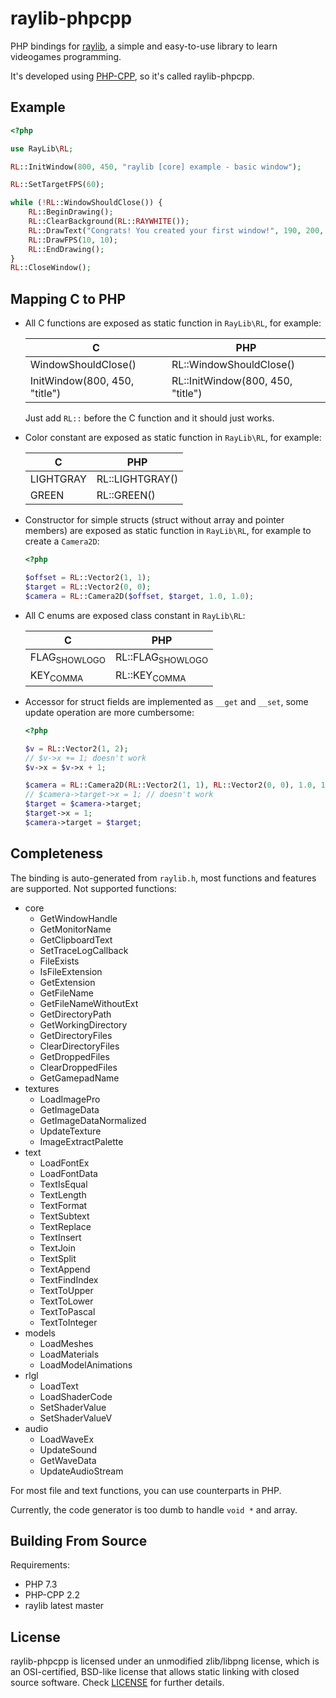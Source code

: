 * raylib-phpcpp

PHP bindings for [[https://github.com/raysan5/raylib/][raylib]], a simple and easy-to-use library to learn videogames programming.

It's developed using [[https://github.com/CopernicaMarketingSoftware/PHP-CPP/][PHP-CPP]], so it's called raylib-phpcpp.

** Example

#+BEGIN_SRC php
<?php

use RayLib\RL;

RL::InitWindow(800, 450, "raylib [core] example - basic window");

RL::SetTargetFPS(60);

while (!RL::WindowShouldClose()) {
    RL::BeginDrawing();
    RL::ClearBackground(RL::RAYWHITE());
    RL::DrawText("Congrats! You created your first window!", 190, 200, 20, RL::LIGHTGRAY());
    RL::DrawFPS(10, 10);
    RL::EndDrawing();
}
RL::CloseWindow();
#+END_SRC

** Mapping C to PHP

- All C functions are exposed as static function in ~RayLib\RL~, for example:

  | C                             | PHP                               |
  |-------------------------------+-----------------------------------|
  | WindowShouldClose()           | RL::WindowShouldClose()           |
  | InitWindow(800, 450, "title") | RL::InitWindow(800, 450, "title") |

 Just add ~RL::~ before the C function and it should just works.

- Color constant are exposed as static function in ~RayLib\RL~, for example:

  | C         | PHP             |
  |-----------+-----------------|
  | LIGHTGRAY | RL::LIGHTGRAY() |
  | GREEN     | RL::GREEN()     |

- Constructor for simple structs (struct without array and pointer members) are exposed as static function in ~RayLib\RL~, for example to create a ~Camera2D~:

  #+BEGIN_SRC php
  <?php

  $offset = RL::Vector2(1, 1);
  $target = RL::Vector2(0, 0);
  $camera = RL::Camera2D($offset, $target, 1.0, 1.0);
  #+END_SRC
- All C enums are exposed class constant in ~RayLib\RL~:

  | C              | PHP                |
  |----------------+--------------------|
  | FLAG_SHOW_LOGO | RL::FLAG_SHOW_LOGO |
  | KEY_COMMA      | RL::KEY_COMMA      |

- Accessor for struct fields are implemented as ~__get~ and ~__set~, some update operation are more cumbersome:

  #+BEGIN_SRC php
  <?php

  $v = RL::Vector2(1, 2);
  // $v->x += 1; doesn't work
  $v->x = $v->x + 1;

  $camera = RL::Camera2D(RL::Vector2(1, 1), RL::Vector2(0, 0), 1.0, 1.0);
  // $camera->target->x = 1; // doesn't work
  $target = $camera->target;
  $target->x = 1;
  $camera->target = $target;
  #+END_SRC
** Completeness

The binding is auto-generated from ~raylib.h~, most functions and features are supported. Not supported functions:

+ core
  + GetWindowHandle
  + GetMonitorName
  + GetClipboardText
  + SetTraceLogCallback
  + FileExists
  + IsFileExtension
  + GetExtension
  + GetFileName
  + GetFileNameWithoutExt
  + GetDirectoryPath
  + GetWorkingDirectory
  + GetDirectoryFiles
  + ClearDirectoryFiles
  + GetDroppedFiles
  + ClearDroppedFiles
  + GetGamepadName
+ textures
  + LoadImagePro
  + GetImageData
  + GetImageDataNormalized
  + UpdateTexture
  + ImageExtractPalette
+ text
  + LoadFontEx
  + LoadFontData
  + TextIsEqual
  + TextLength
  + TextFormat
  + TextSubtext
  + TextReplace
  + TextInsert
  + TextJoin
  + TextSplit
  + TextAppend
  + TextFindIndex
  + TextToUpper
  + TextToLower
  + TextToPascal
  + TextToInteger
+ models
  + LoadMeshes
  + LoadMaterials
  + LoadModelAnimations
+ rlgl
  + LoadText
  + LoadShaderCode
  + SetShaderValue
  + SetShaderValueV
+ audio
  + LoadWaveEx
  + UpdateSound
  + GetWaveData
  + UpdateAudioStream

For most file and text functions, you can use counterparts in PHP.

Currently, the code generator is too dumb to handle ~void *~ and array.

** Building From Source

Requirements:

+ PHP 7.3
+ PHP-CPP 2.2
+ raylib latest master

** License

raylib-phpcpp is licensed under an unmodified zlib/libpng license, which is an OSI-certified, BSD-like license that allows static linking with closed source software. Check [[./LICENSE][LICENSE]] for further details.

